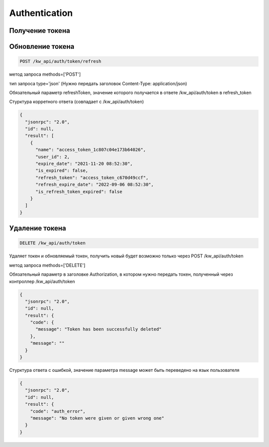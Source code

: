 Authentication
==============

Получение токена
------------------

.. http:get:: /kw_api/auth/token

    Возвращает информацию об активном токене

    **Example request**:

    .. tabs::

        .. code-tab:: bash

            $ curl \
              -X PATCH \
              -H "Authorization: Token <token>" http://localhost/kw_api/auth/token \
              -H "Content-Type: application/json" \
              -d @body.json

        .. code-tab:: python

            import requests
            import json
            URL = 'http://localhost/kw_api/auth/token'
            TOKEN = '<token>'
            HEADERS = {'Authorization': f'token {TOKEN}'}
            data = json.load(open('body.json', 'rb'))
            response = requests.patch(
                URL,
                json=data,
                headers=HEADERS,
            )
            print(response.json())

    The content of body.json is like:

    .. code-block:: json

        {
          "login": "login",
          "password": "password"
        }

    **Example response**:

    .. code-block:: json

        {
          "jsonrpc": "2.0",
          "id": null,
          "result": [
            {
              "name": "access_token_604d657a64ef24d",
              "user_id": 2,
              "expire_date": "2021-11-20 08:45:03",
              "is_expired": false,
              "refresh_token": "access_token_08938c77",
              "refresh_expire_date": "2022-09-06 08:45:03",
              "is_refresh_token_expired": false
            }
          ]
        }

    :>json string name: Token value
    :>json integer user_id: ID of user who was authorised
    :>json string expire_date: Date of token expiration
    :>json boolean is_expired: Is token expired
    :>json string refresh_token: Refresh token value
    :>json string refresh_expire_date: Date of refresh token expiration
    :>json boolean is_refresh_token_expired: Is refresh token expired
    :query string login: User login
    :query string password: User password


Обновление токена
--------------------------

.. code-block:: console

    POST /kw_api/auth/token/refresh

метод запроса methods=['POST']

тип запроса type='json' (Нужно передать заголовок
Content-Type: application/json)

Обязательный параметр refreshToken, значение которого получается в ответе
/kw_api/auth/token в refresh_token

Стурктура корретного ответа (совпадает с /kw_api/auth/token)

.. code-block:: json

    {
      "jsonrpc": "2.0",
      "id": null,
      "result": [
        {
          "name": "access_token_1c807c04e173b64026",
          "user_id": 2,
          "expire_date": "2021-11-20 08:52:30",
          "is_expired": false,
          "refresh_token": "access_token_c670d49ccf",
          "refresh_expire_date": "2022-09-06 08:52:30",
          "is_refresh_token_expired": false
        }
      ]
    }


Удаление токена
---------------

.. code-block:: console

    DELETE /kw_api/auth/token

Удаляет токен и обновляемый токен, получить новый будет возможно только
через POST /kw_api/auth/token

метод запроса methods=['DELETE']

Обязательный параметр в заголовке Authorization, в котором нужно передать
токен, полученный через контроллер /kw_api/auth/token

.. code-block:: json

    {
      "jsonrpc": "2.0",
      "id": null,
      "result": {
        "code": {
          "message": "Token has been successfully deleted"
        },
        "message": ""
      }
    }


Стурктура ответа с ошибкой, значение параметра message может быть переведено
на язык пользователя

.. code-block:: json

    {
      "jsonrpc": "2.0",
      "id": null,
      "result": {
        "code": "auth_error",
        "message": "No token were given or given wrong one"
      }
    }